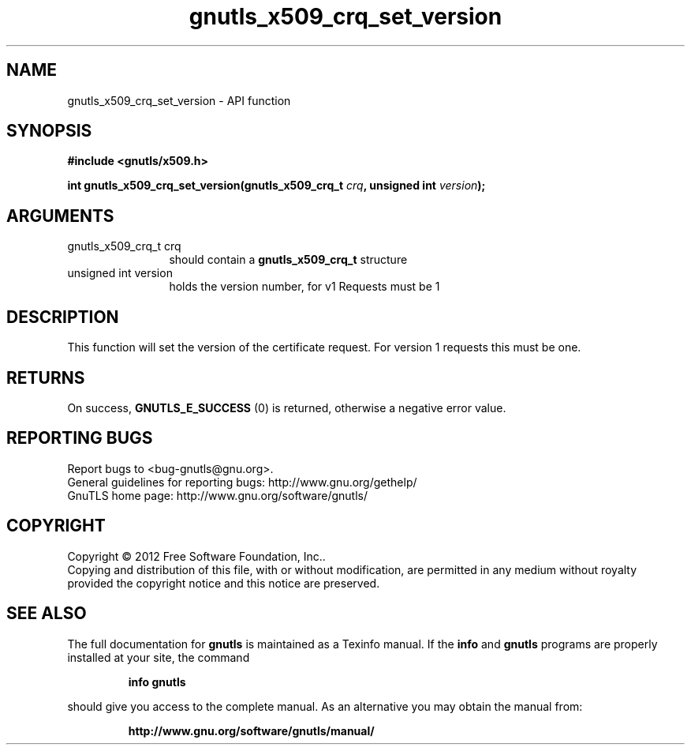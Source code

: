 .\" DO NOT MODIFY THIS FILE!  It was generated by gdoc.
.TH "gnutls_x509_crq_set_version" 3 "3.1.10" "gnutls" "gnutls"
.SH NAME
gnutls_x509_crq_set_version \- API function
.SH SYNOPSIS
.B #include <gnutls/x509.h>
.sp
.BI "int gnutls_x509_crq_set_version(gnutls_x509_crq_t " crq ", unsigned int " version ");"
.SH ARGUMENTS
.IP "gnutls_x509_crq_t crq" 12
should contain a \fBgnutls_x509_crq_t\fP structure
.IP "unsigned int version" 12
holds the version number, for v1 Requests must be 1
.SH "DESCRIPTION"
This function will set the version of the certificate request.  For
version 1 requests this must be one.
.SH "RETURNS"
On success, \fBGNUTLS_E_SUCCESS\fP (0) is returned, otherwise a
negative error value.
.SH "REPORTING BUGS"
Report bugs to <bug-gnutls@gnu.org>.
.br
General guidelines for reporting bugs: http://www.gnu.org/gethelp/
.br
GnuTLS home page: http://www.gnu.org/software/gnutls/

.SH COPYRIGHT
Copyright \(co 2012 Free Software Foundation, Inc..
.br
Copying and distribution of this file, with or without modification,
are permitted in any medium without royalty provided the copyright
notice and this notice are preserved.
.SH "SEE ALSO"
The full documentation for
.B gnutls
is maintained as a Texinfo manual.  If the
.B info
and
.B gnutls
programs are properly installed at your site, the command
.IP
.B info gnutls
.PP
should give you access to the complete manual.
As an alternative you may obtain the manual from:
.IP
.B http://www.gnu.org/software/gnutls/manual/
.PP
